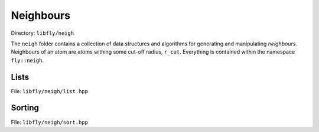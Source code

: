Neighbours
======================================

Directory: ``libfly/neigh``

The ``neigh`` folder contains a collection of data structures and algorithms for generating and manipulating *neighbours*. Neighbours of an atom are atoms withing some cut-off radius, ``r_cut``. Everything is contained within the namespace ``fly::neigh``.

Lists
----------------

File: ``libfly/neigh/list.hpp``

.. doxygenfile:: libfly/neigh/list.hpp
    :sections: briefdescription detaileddescription

.. doxygenclass:: fly::neigh::List
    :members:
    :undoc-members:


Sorting
---------------------

File: ``libfly/neigh/sort.hpp``

.. doxygenfile:: libfly/neigh/sort.hpp
    :sections: briefdescription detaileddescription

.. doxygenfunction:: fly::neigh::sort